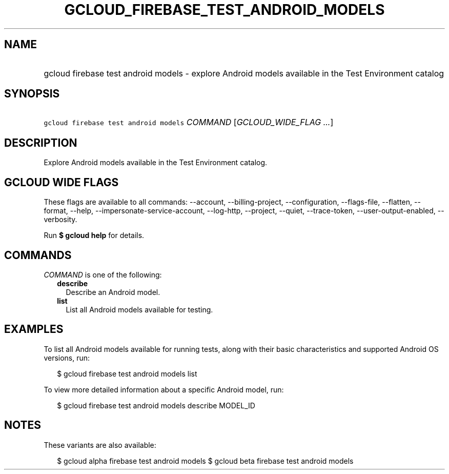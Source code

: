 
.TH "GCLOUD_FIREBASE_TEST_ANDROID_MODELS" 1



.SH "NAME"
.HP
gcloud firebase test android models \- explore Android models available in the Test Environment catalog



.SH "SYNOPSIS"
.HP
\f5gcloud firebase test android models\fR \fICOMMAND\fR [\fIGCLOUD_WIDE_FLAG\ ...\fR]



.SH "DESCRIPTION"

Explore Android models available in the Test Environment catalog.



.SH "GCLOUD WIDE FLAGS"

These flags are available to all commands: \-\-account, \-\-billing\-project,
\-\-configuration, \-\-flags\-file, \-\-flatten, \-\-format, \-\-help,
\-\-impersonate\-service\-account, \-\-log\-http, \-\-project, \-\-quiet,
\-\-trace\-token, \-\-user\-output\-enabled, \-\-verbosity.

Run \fB$ gcloud help\fR for details.



.SH "COMMANDS"

\f5\fICOMMAND\fR\fR is one of the following:

.RS 2m
.TP 2m
\fBdescribe\fR
Describe an Android model.

.TP 2m
\fBlist\fR
List all Android models available for testing.


.RE
.sp

.SH "EXAMPLES"

To list all Android models available for running tests, along with their basic
characteristics and supported Android OS versions, run:

.RS 2m
$ gcloud firebase test android models list
.RE

To view more detailed information about a specific Android model, run:

.RS 2m
$ gcloud firebase test android models describe MODEL_ID
.RE



.SH "NOTES"

These variants are also available:

.RS 2m
$ gcloud alpha firebase test android models
$ gcloud beta firebase test android models
.RE

